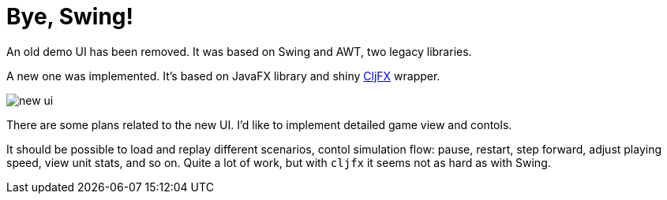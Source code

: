 = Bye, Swing!

An old demo UI has been removed.
It was based on Swing and AWT, two legacy libraries.

A new one was implemented.
It's based on JavaFX library and shiny https://github.com/cljfx/cljfx[CljFX] wrapper.

image::2023-10-15-fxui.png[new ui]

There are some plans related to the new UI.
I'd like to implement detailed game view and contols.

It should be possible to load and replay different scenarios, contol simulation flow: pause, restart, step forward, adjust playing speed, view unit stats, and so on.
Quite a lot of work, but with `cljfx` it seems not as hard as with Swing.
